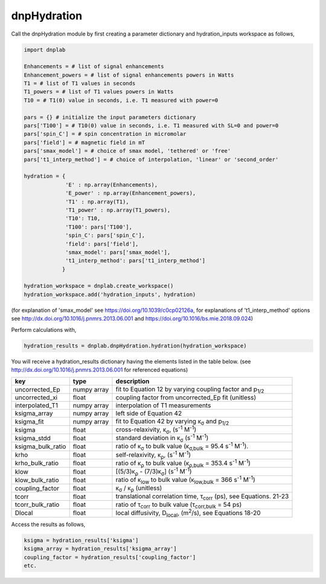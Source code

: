 =============
dnpHydration
=============


Call the dnpHydration module by first creating a parameter dictionary and hydration_inputs workspace as follows,

.. code-block:: python

    import dnplab
    
    Enhancements = # list of signal enhancements
    Enhancement_powers = # list of signal enhancements powers in Watts
    T1 = # list of T1 values in seconds
    T1_powers = # list of T1 values powers in Watts
    T10 = # T1(0) value in seconds, i.e. T1 measured with power=0
    
    pars = {} # initialize the input parameters dictionary
    pars['T100'] = # T10(0) value in seconds, i.e. T1 measured with SL=0 and power=0
    pars['spin_C'] = # spin concentration in micromolar
    pars['field'] = # magnetic field in mT
    pars['smax_model'] = # choice of smax model, 'tethered' or 'free'
    pars['t1_interp_method'] = # choice of interpolation, 'linear' or 'second_order'
    
    hydration = {
                 'E' : np.array(Enhancements),
                 'E_power' : np.array(Enhancement_powers),
                 'T1' : np.array(T1),
                 'T1_power' : np.array(T1_powers),
                 'T10': T10,
                 'T100': pars['T100'],
                 'spin_C': pars['spin_C'],
                 'field': pars['field'],
                 'smax_model': pars['smax_model'],
                 't1_interp_method': pars['t1_interp_method']
                }
    
    hydration_workspace = dnplab.create_workspace()
    hydration_workspace.add('hydration_inputs', hydration)


(for explanation of 'smax_model' see https://doi.org/10.1039/c0cp02126a, for explanations of 't1_interp_method' options see http://dx.doi.org/10.1016/j.pnmrs.2013.06.001 and https://doi.org/10.1016/bs.mie.2018.09.024)


Perform calculations with,

.. code-block:: python

    hydration_results = dnplab.dnpHydration.hydration(hydration_workspace)

You will receive a hydration_results dictionary having the elements listed in the table below. (see http://dx.doi.org/10.1016/j.pnmrs.2013.06.001 for referenced equations) 

+-------------------+-------------+------------------------------------------------------------------------------------------+
| **key**           | **type**    | **description**                         				       		     |
+-------------------+-------------+------------------------------------------------------------------------------------------+
| uncorrected_Ep    | numpy array | fit to Equation 12 by varying coupling factor and p\ :sub:`1/2`            		     |
+-------------------+-------------+------------------------------------------------------------------------------------------+
| uncorrected_xi    | float       | coupling factor from uncorrected_Ep fit (unitless)                       		     |
+-------------------+-------------+------------------------------------------------------------------------------------------+
| interpolated_T1   | numpy array | interpolation of T1 measurements 						             | 
+-------------------+-------------+------------------------------------------------------------------------------------------+
| ksigma_array      | numpy array | left side of Equation 42					        	             |
+-------------------+-------------+------------------------------------------------------------------------------------------+
| ksigma_fit        | numpy array | fit to Equation 42 by varying κ\ :sub:`σ` and p\ :sub:`1/2`			     	     |          
+-------------------+-------------+------------------------------------------------------------------------------------------+
| ksigma            | float       | cross-relaxivity, κ\ :sub:`σ`, (s\ :sup:`-1` M\ :sup:`-1`)				     |   
+-------------------+-------------+------------------------------------------------------------------------------------------+
| ksigma_stdd       | float       | standard deviation in κ\ :sub:`σ` (s\ :sup:`-1` M\ :sup:`-1`)                            |
+-------------------+-------------+------------------------------------------------------------------------------------------+
| ksigma_bulk_ratio | float       | ratio of κ\ :sub:`σ` to bulk value (κ\ :sub:`σ,bulk` = 95.4 s\ :sup:`-1` M\ :sup:`-1`).  |
+-------------------+-------------+------------------------------------------------------------------------------------------+
| krho              | float       | self-relaxivity, κ\ :sub:`ρ`, (s\ :sup:`-1` M\ :sup:`-1`)                                | 
+-------------------+-------------+------------------------------------------------------------------------------------------+
| krho_bulk_ratio   | float       | ratio of κ\ :sub:`ρ` to bulk value (κ\ :sub:`ρ,bulk` = 353.4 s\ :sup:`-1` M\ :sup:`-1`)  |          
+-------------------+-------------+------------------------------------------------------------------------------------------+
| klow              | float       | [(5/3)κ\ :sub:`ρ` - (7/3)κ\ :sub:`σ`]   (s\ :sup:`-1` M\ :sup:`-1`)                      |
+-------------------+-------------+------------------------------------------------------------------------------------------+
| klow_bulk_ratio   | float       | ratio of κ\ :sub:`low` to bulk value (κ\ :sub:`low,bulk` = 366 s\ :sup:`-1` M\ :sup:`-1`)|          
+-------------------+-------------+------------------------------------------------------------------------------------------+
| coupling_factor   | float       | κ\ :sub:`σ` / κ\ :sub:`ρ` (unitless)                                                     |   
+-------------------+-------------+------------------------------------------------------------------------------------------+
| tcorr             | float       | translational correlation time, τ\ :sub:`corr` (ps), see Equations. 21-23                |
+-------------------+-------------+------------------------------------------------------------------------------------------+
| tcorr_bulk_ratio  | float       | ratio of τ\ :sub:`corr` to bulk value (τ\ :sub:`corr,bulk` = 54 ps)                      |          
+-------------------+-------------+------------------------------------------------------------------------------------------+
| Dlocal            | float       | local diffusivity, D\ :sub:`local`, (m\ :sup:`2`/s), see Equations 18-20                 |   
+-------------------+-------------+------------------------------------------------------------------------------------------+

Access the results as follows,

.. code-block:: python

     ksigma = hydration_results['ksigma']
     ksigma_array = hydration_results['ksigma_array']
     coupling_factor = hydration_results['coupling_factor']
     etc.
